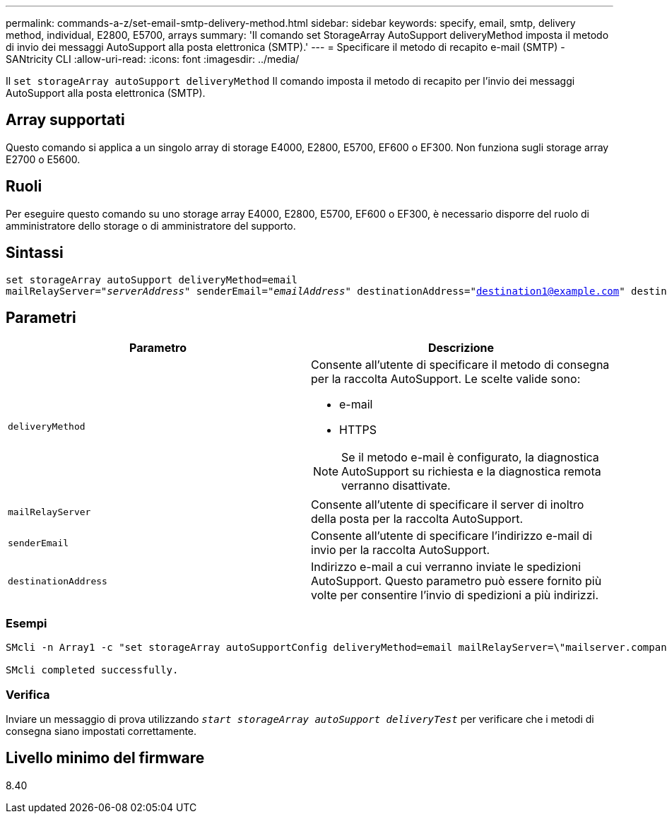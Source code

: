 ---
permalink: commands-a-z/set-email-smtp-delivery-method.html 
sidebar: sidebar 
keywords: specify, email, smtp, delivery method, individual, E2800, E5700, arrays 
summary: 'Il comando set StorageArray AutoSupport deliveryMethod imposta il metodo di invio dei messaggi AutoSupport alla posta elettronica (SMTP).' 
---
= Specificare il metodo di recapito e-mail (SMTP) - SANtricity CLI
:allow-uri-read: 
:icons: font
:imagesdir: ../media/


[role="lead"]
Il `set storageArray autoSupport deliveryMethod` Il comando imposta il metodo di recapito per l'invio dei messaggi AutoSupport alla posta elettronica (SMTP).



== Array supportati

Questo comando si applica a un singolo array di storage E4000, E2800, E5700, EF600 o EF300. Non funziona sugli storage array E2700 o E5600.



== Ruoli

Per eseguire questo comando su uno storage array E4000, E2800, E5700, EF600 o EF300, è necessario disporre del ruolo di amministratore dello storage o di amministratore del supporto.



== Sintassi

[source, cli, subs="+macros"]
----
set storageArray autoSupport deliveryMethod=email
mailRelayServer=pass:quotes["_serverAddress_" senderEmail="_emailAddress_"] destinationAddress="destination1@example.com" destinationAddress="destination2@example.com";
----


== Parametri

[cols="2*"]
|===
| Parametro | Descrizione 


 a| 
`deliveryMethod`
 a| 
Consente all'utente di specificare il metodo di consegna per la raccolta AutoSupport. Le scelte valide sono:

* e-mail
* HTTPS


[NOTE]
====
Se il metodo e-mail è configurato, la diagnostica AutoSupport su richiesta e la diagnostica remota verranno disattivate.

====


 a| 
`mailRelayServer`
 a| 
Consente all'utente di specificare il server di inoltro della posta per la raccolta AutoSupport.



 a| 
`senderEmail`
 a| 
Consente all'utente di specificare l'indirizzo e-mail di invio per la raccolta AutoSupport.



 a| 
`destinationAddress`
 a| 
Indirizzo e-mail a cui verranno inviate le spedizioni AutoSupport. Questo parametro può essere fornito più volte per consentire l'invio di spedizioni a più indirizzi.

|===


=== Esempi

[listing]
----

SMcli -n Array1 -c "set storageArray autoSupportConfig deliveryMethod=email mailRelayServer=\"mailserver.company.com\" senderEmail=\"user@company.com\";"

SMcli completed successfully.
----


=== Verifica

Inviare un messaggio di prova utilizzando `_start storageArray autoSupport deliveryTest_` per verificare che i metodi di consegna siano impostati correttamente.



== Livello minimo del firmware

8.40
